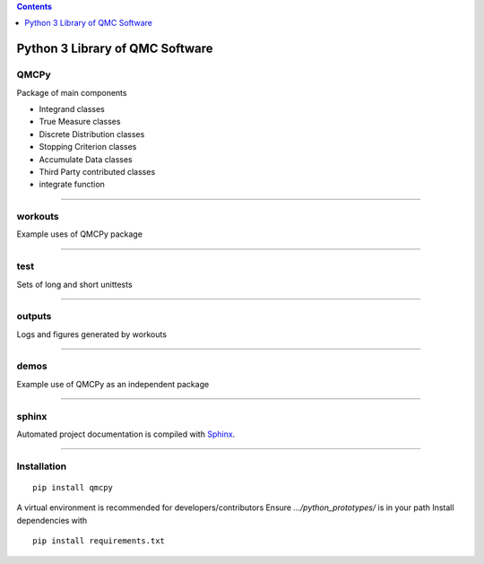 .. contents::
   :depth: 1
..

Python 3 Library of QMC Software
================================

QMCPy
-----

Package of main components

-  Integrand classes
-  True Measure classes
-  Discrete Distribution classes
-  Stopping Criterion classes
-  Accumulate Data classes
-  Third Party contributed classes
-  integrate function

--------------

workouts
--------

Example uses of QMCPy package

--------------

test
----

Sets of long and short unittests

--------------

outputs
-------

Logs and figures generated by workouts

--------------

demos
-----

Example use of QMCPy as an independent package

--------------

sphinx
------

Automated project documentation is compiled with
`Sphinx <http://www.sphinx-doc.org/>`__.

--------------

Installation
------------

::

   pip install qmcpy

A virtual environment is recommended for developers/contributors Ensure
*…/python_prototypes/* is in your path Install dependencies with

::

   pip install requirements.txt
